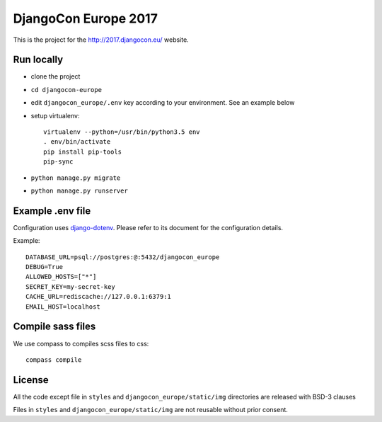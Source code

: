 #####################
DjangoCon Europe 2017
#####################

This is the project for the http://2017.djangocon.eu/ website.

Run locally
-----------

* clone the project
* ``cd djangocon-europe``
* edit ``djangocon_europe/.env`` key according to your environment. See an example below
* setup virtualenv::

    virtualenv --python=/usr/bin/python3.5 env
    . env/bin/activate
    pip install pip-tools
    pip-sync

* ``python manage.py migrate``
* ``python manage.py runserver``

Example .env file
-----------------

Configuration uses `django-dotenv`_. Please refer to its document for the configuration details.

Example::

    DATABASE_URL=psql://postgres:@:5432/djangocon_europe
    DEBUG=True
    ALLOWED_HOSTS=["*"]
    SECRET_KEY=my-secret-key
    CACHE_URL=rediscache://127.0.0.1:6379:1
    EMAIL_HOST=localhost


Compile sass files
------------------

We use compass to compiles scss files to css::

    compass compile



.. _django-dotenv: https://github.com/jpadilla/django-dotenv

License
-------

All the code except file in ``styles`` and ``djangocon_europe/static/img`` directories are released with BSD-3 clauses

Files in ``styles`` and ``djangocon_europe/static/img`` are not reusable without prior consent.
